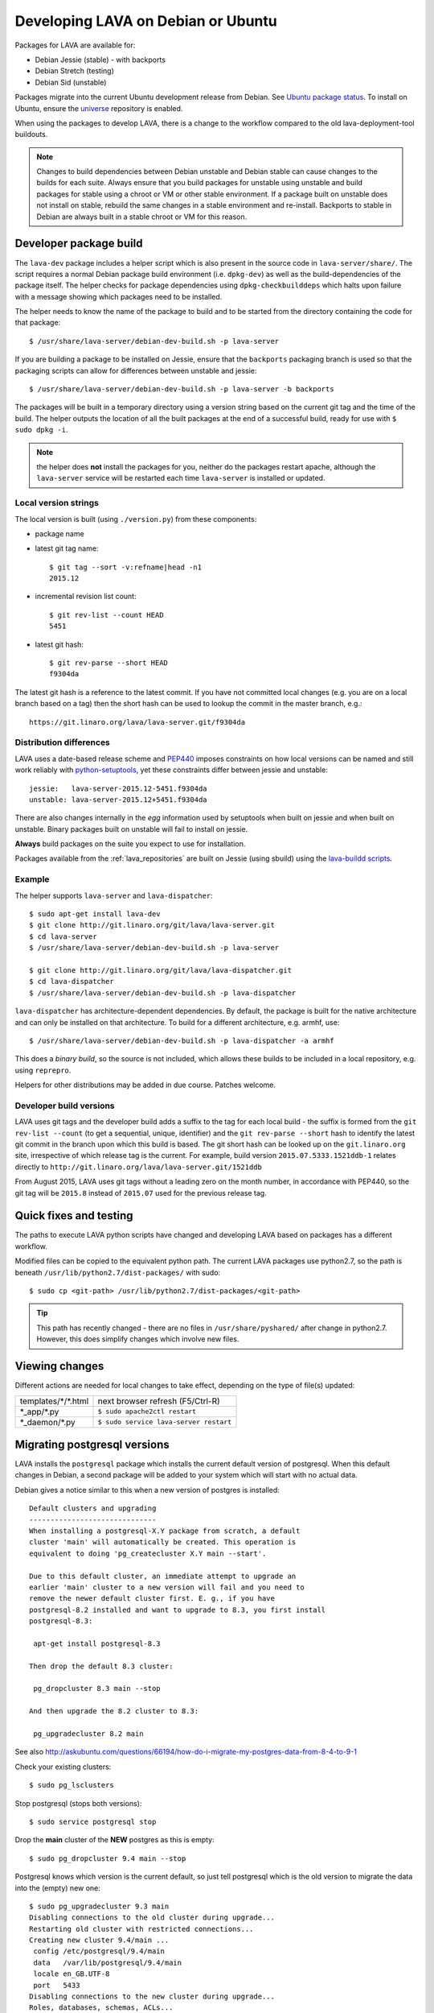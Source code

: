 .. index:: developers

.. _lava_on_debian:

Developing LAVA on Debian or Ubuntu
###################################

Packages for LAVA are available for:

* Debian Jessie (stable) - with backports
* Debian Stretch (testing)
* Debian Sid (unstable)

Packages migrate into the current Ubuntu development release from Debian.
See `Ubuntu package status <https://launchpad.net/ubuntu/+source/lava-server>`_.
To install on Ubuntu, ensure the universe_ repository is enabled.

.. _universe: https://help.ubuntu.com/community/Repositories/CommandLine#Adding_the_Universe_and_Multiverse_Repositories

When using the packages to develop LAVA, there is a change to
the workflow compared to the old lava-deployment-tool buildouts.

.. note:: Changes to build dependencies between Debian unstable and
   Debian stable can cause changes to the builds for each suite. Always
   ensure that you build packages for unstable using unstable and build
   packages for stable using a chroot or VM or other stable environment.
   If a package built on unstable does not install on stable, rebuild
   the same changes in a stable environment and re-install. Backports to
   stable in Debian are always built in a stable chroot or VM for this
   reason.

.. index:: developer-builds

.. _dev_builds:

Developer package build
***********************

The ``lava-dev`` package includes a helper script which is also present
in the source code in ``lava-server/share/``. The script requires a normal
Debian package build environment (i.e. ``dpkg-dev``) as well as the
build-dependencies of the package itself. The helper checks for package
dependencies using ``dpkg-checkbuilddeps`` which halts upon failure with
a message showing which packages need to be installed.

The helper needs to know the name of the package to build and to be
started from the directory containing the code for that package::

 $ /usr/share/lava-server/debian-dev-build.sh -p lava-server

If you are building a package to be installed on Jessie, ensure that the
``backports`` packaging branch is used so that the packaging scripts
can allow for differences between unstable and jessie::

 $ /usr/share/lava-server/debian-dev-build.sh -p lava-server -b backports

The packages will be built in a temporary directory using a version string
based on the current git tag and the time of the build. The helper
outputs the location of all the built packages at the end of a successful
build, ready for use with ``$ sudo dpkg -i``.

.. note:: the helper does **not** install the packages for you, neither
          do the packages restart apache, although the ``lava-server``
          service will be restarted each time ``lava-server`` is
          installed or updated.

.. _local_version_strings:

Local version strings
=====================

The local version is built (using ``./version.py``) from these components:

* package name
* latest git tag name::

   $ git tag --sort -v:refname|head -n1
   2015.12
* incremental revision list count::

   $ git rev-list --count HEAD
   5451
* latest git hash::

   $ git rev-parse --short HEAD
   f9304da

The latest git hash is a reference to the latest commit. If you have
not committed local changes (e.g. you are on a local branch based on a tag)
then the short hash can be used to lookup the commit in the master
branch, e.g.::

  https://git.linaro.org/lava/lava-server.git/f9304da

.. _distribution_differences:

Distribution differences
========================

LAVA uses a date-based release scheme and PEP440_ imposes constraints
on how local versions can be named and still work reliably with
python-setuptools_, yet these constraints differ between jessie and
unstable::

 jessie:   lava-server-2015.12-5451.f9304da
 unstable: lava-server-2015.12+5451.f9304da

There are also changes internally in the *egg* information used by
setuptools when built on jessie and when built on unstable. Binary
packages built on unstable will fail to install on jessie.

**Always** build packages on the suite you expect to use for
installation.

Packages available from the :ref:`lava_repositories` are built on
Jessie (using sbuild) using the
`lava-buildd scripts <https://git.linaro.org/lava/lava-buildd.git>`_.

.. _pep440: https://www.python.org/dev/peps/pep-0440/
.. _python-setuptools: http://tracker.debian.org/pkg/python-setuptools

Example
=======

The helper supports ``lava-server`` and ``lava-dispatcher``::

 $ sudo apt-get install lava-dev
 $ git clone http://git.linaro.org/git/lava/lava-server.git
 $ cd lava-server
 $ /usr/share/lava-server/debian-dev-build.sh -p lava-server

 $ git clone http://git.linaro.org/git/lava/lava-dispatcher.git
 $ cd lava-dispatcher
 $ /usr/share/lava-server/debian-dev-build.sh -p lava-dispatcher

``lava-dispatcher`` has architecture-dependent dependencies. By
default, the package is built for the native architecture and can
only be installed on that architecture. To build for a different
architecture, e.g. armhf, use::

 $ /usr/share/lava-server/debian-dev-build.sh -p lava-dispatcher -a armhf

This does a *binary build*, so the source is not included, which allows
these builds to be included in a local repository, e.g. using ``reprepro``.

Helpers for other distributions may be added in due course. Patches
welcome.

.. _developer_build_version:

Developer build versions
========================

LAVA uses git tags and the developer build adds a suffix to the tag
for each local build - the suffix is formed from the ``git rev-list --count``
(to get a sequential, unique, identifier) and the ``git rev-parse --short``
hash to identify the latest git commit in the branch upon which this
build is based. The git short hash can be looked up on the ``git.linaro.org``
site, irrespective of which release tag is the current. For example,
build version ``2015.07.5333.1521ddb-1`` relates directly to
``http://git.linaro.org/lava/lava-server.git/1521ddb``

From August 2015, LAVA uses git tags without a leading zero on the month
number, in accordance with PEP440, so the git tag will be ``2015.8``
instead of ``2015.07`` used for the previous release tag.

.. _quick_fixes:

Quick fixes and testing
***********************

The paths to execute LAVA python scripts have changed and developing
LAVA based on packages has a different workflow.

Modified files can be copied to the equivalent python path. The current
LAVA packages use python2.7, so the path is beneath
``/usr/lib/python2.7/dist-packages/`` with sudo::

 $ sudo cp <git-path> /usr/lib/python2.7/dist-packages/<git-path>

.. tip:: This path has recently changed - there are no files in
         ``/usr/share/pyshared/`` after change in python2.7.
         However, this does simplify changes which involve new
         files.

Viewing changes
***************

Different actions are needed for local changes to take effect,
depending on the type of file(s) updated:

==================== ==============================================
templates/\*/\*.html     next browser refresh (F5/Ctrl-R)
\*_app/\*.py             ``$ sudo apache2ctl restart``
\*_daemon/\*.py          ``$ sudo service lava-server restart``
==================== ==============================================

Migrating postgresql versions
*****************************

LAVA installs the ``postgresql`` package which installs the current
default version of postgresql. When this default changes in Debian,
a second package will be added to your system which will start with
no actual data.

Debian gives a notice similar to this when a new version of postgres
is installed::

 Default clusters and upgrading
 ------------------------------
 When installing a postgresql-X.Y package from scratch, a default
 cluster 'main' will automatically be created. This operation is
 equivalent to doing 'pg_createcluster X.Y main --start'.

 Due to this default cluster, an immediate attempt to upgrade an
 earlier 'main' cluster to a new version will fail and you need to
 remove the newer default cluster first. E. g., if you have
 postgresql-8.2 installed and want to upgrade to 8.3, you first install
 postgresql-8.3:

  apt-get install postgresql-8.3

 Then drop the default 8.3 cluster:

  pg_dropcluster 8.3 main --stop

 And then upgrade the 8.2 cluster to 8.3:

  pg_upgradecluster 8.2 main

See also
http://askubuntu.com/questions/66194/how-do-i-migrate-my-postgres-data-from-8-4-to-9-1

Check your existing clusters::

 $ sudo pg_lsclusters

Stop postgresql (stops both versions)::

 $ sudo service postgresql stop

Drop the **main** cluster of the **NEW** postgres as this is empty::

 $ sudo pg_dropcluster 9.4 main --stop

Postgresql knows which version is the current default, so just tell
postgresql which is the old version to migrate the data into the (empty)
new one::

 $ sudo pg_upgradecluster 9.3 main
 Disabling connections to the old cluster during upgrade...
 Restarting old cluster with restricted connections...
 Creating new cluster 9.4/main ...
  config /etc/postgresql/9.4/main
  data   /var/lib/postgresql/9.4/main
  locale en_GB.UTF-8
  port   5433
 Disabling connections to the new cluster during upgrade...
 Roles, databases, schemas, ACLs...
 Fixing hardcoded library paths for stored procedures...
 Upgrading database postgres...
 Analyzing database postgres...
 Fixing hardcoded library paths for stored procedures...
 Upgrading database lavapdu...
 Analyzing database lavapdu...
 Fixing hardcoded library paths for stored procedures...
 Upgrading database lavaserver...
 Analyzing database lavaserver...
 Fixing hardcoded library paths for stored procedures...
 Upgrading database devel...
 Analyzing database devel...
 Fixing hardcoded library paths for stored procedures...
 Upgrading database template1...
 Analyzing database template1...
 Re-enabling connections to the old cluster...
 Re-enabling connections to the new cluster...
 Copying old configuration files...
 Copying old start.conf...
 Copying old pg_ctl.conf...
 Stopping target cluster...
 Stopping old cluster...
 Disabling automatic startup of old cluster...
 Configuring old cluster to use a different port (5433)...
 Starting target cluster on the original port...
 Success. Please check that the upgraded cluster works. If it does,
 you can remove the old cluster with

  pg_dropcluster 9.3 main

Check that the instance is still running. Note that the port of the
new postgresql server will have been upgraded to the port used for the
old postgresql server automatically. Check that this is the case::

 $ grep port /etc/postgresql/9.4/main/postgresql.conf
 port = 5432

Drop the old cluster::

 $ sudo pg_dropcluster 9.3 main

Now the old database package can be removed::

 $ sudo apt-get remove postgresql-9.3

.. index:: javascript

Javascript handling
*******************

Javascript has particular issues in distributions, often the version of
a Javascript file is out of step with the version available in the
distribution or not packaged at all. ``lava-server`` embeds javascript
files in the ``static/js`` directories and maintains a list of files
which are replaced with symlinks during a Debian package build. The
list is in :file:`share/javascript.yaml` and the replacement of matching
files is done using :file:`share/javascript.py`. Other distribution
builds are invited to use the same script or provide patches if the
paths within the script need modification.

After 2015.12 release, all of the .min.js files in the package are removed from
VCS and minified files are created at build time. Templates in the system use
only minified versions of the javascript files so after the release package
rebuild will be mandatory.

.. _javascript_security:

Javascript and security
=======================

The primary concern is security fixes. Distributions release with a
particular release of LAVA and may need to fix security problems in that
release. If the file is replaced by a symlink to an external package
in the distribution, then the security problem and fix migrate to that package.
LAVA tracks these files in :file:`share/javascript.yaml`. Files which
only exist in LAVA or exist at a different version to the one available
in the distribution, need to be patched within LAVA. Javascript files
created by LAVA are packaged as editable source code and patches to these
files will take effect in LAVA after a simple restart of apache and a
clearing of any browser cache. Problems arise when the javascript
files in the LAVA source code have been minified_, resulting in a
:file:`.min.js` file which is **not** suitable for editing or patching.

The source code for the minified JS used in LAVA is provided in the
LAVA source code, alongside the minified version. **However**, there
is a lack of suitable tools to convert changes to the source file into
a comparable minified file. If these files need changes, the correct
fix would be to patch the unminified javascript and copy the modified
file over the top of the minified version. This loses the advantages of
minification but gains the benefit of a known security fix.

.. _javascript_maintenance:

Javascript maintenance
======================

Work is ongoing upstream to resolve the remaining minified javascript
files:

#. **Identify** the upstream location of all javascript not listed in
   :file:`share/javascript.yaml` and not written by LAVA, specify
   this location in a :file:`README` in the relevant :file:`js/` directory
   along with details, if any, of how a modified file can be
   minified or whether a modified file should simply replace the
   minified file.
#. **Replace** the use of the remaining minified JS where the change to
   unminified has a negligible or acceptable performance change. If
   no upstream can be identified, LAVA will need to take over
   maintenance of the javascript itself, at which point minified files
   will be dropped until other LAVA javascript can also be minified.
#. **Monitor** availability of packages for all javascript files not written
   by LAVA and add to the listing in :file:`share/javascript.yaml` when
   packages become available.
#. **Maintain** - only minify javascript written by LAVA **if** a
   suitable minify tool is available to be used during the build of the
   packages and to add such support to :file:`share/javascript.py` so
   that minification happens at the same point as replacement of embedded
   javascript with symlinks to externally provided files.

.. _minified: https://en.wikipedia.org/wiki/Minification_(programming)

.. _testing_packaging:

Packaging changes
=================

From time to time, there can be packaging changes required to handle
changes in the LAVA upstream codebase. If you have write access to
the packaging repository, changes to the packaging can be tested by
pushing to a public branch and passing the ``-b`` option to
:file:`debian-dev-build-sh`::

 $ /usr/share/lava-server/debian-dev-build.sh -p lava-server -b docs

or for installation on jessie::

 $ /usr/share/lava-server/debian-dev-build.sh -p lava-server -b backports

.. _architecture_builds:

Building for other architectures
================================

``lava-server`` is the same for all architectures but ``lava-dispatcher``
has a different set of dependencies depending on the build architecture.
To build an ``armhf`` package of lava-dispatcher using the developer
scripts, use::

 $ /usr/share/lava-server/debian-dev-build.sh -p lava-dispatcher -a armhf
